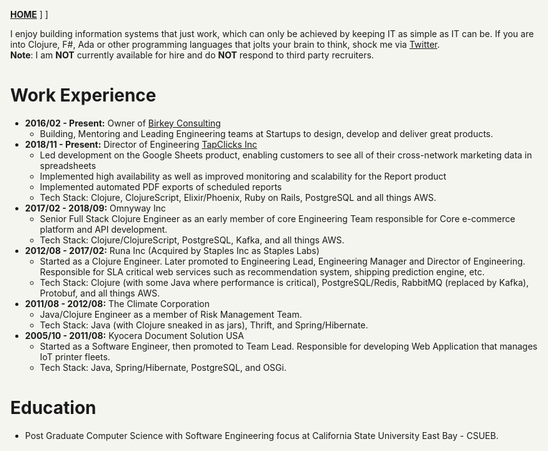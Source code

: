 #+OPTIONS: timestamp:nil
#+OPTIONS: author:nil
#+HTML_HEAD: <style type="text/css">body{ max-width:90%;margin:auto;background:#F5F5F0 }</style>
#+ATTR_HTML: :style text-align:center
[[https://www.birkey.co/][*HOME*]]   \nbsp       [[https://github.com/oneness][*GITHUB*]]    \nbsp     [[https://www.birkey.co/archive.html][*BLOG*]]

  I enjoy building information systems that just work, which can only
  be achieved by keeping IT as simple as IT can be. If you are into
  Clojure, F#, Ada or other programming languages that jolts your
  brain to think, shock me via [[https://twitter.com/KasimTuman][Twitter]].\\

  *Note*: I am *NOT* currently available for hire and do *NOT* respond to
  third party recruiters.

* Work Experience
- *2016/02 - Present:* Owner of [[https://www.birkey.co][Birkey Consulting]]
  - Building, Mentoring and Leading Engineering teams at Startups to
    design, develop and deliver great products.

- *2018/11 - Present:* Director of Engineering [[https://tapclicks.com][TapClicks Inc]]
  - Led development on the Google Sheets product, enabling
    customers to see all of their cross-network marketing data in
    spreadsheets
  - Implemented high availability as well as improved monitoring and
    scalability for the Report product
  - Implemented automated PDF exports of scheduled reports
  - Tech Stack: Clojure, ClojureScript, Elixir/Phoenix, Ruby on Rails,
    PostgreSQL and all things AWS.

- *2017/02 - 2018/09:* Omnyway Inc
  - Senior Full Stack Clojure Engineer as an early member of core
    Engineering Team responsible for Core e-commerce platform and API
    development.
  - Tech Stack: Clojure/ClojureScript, PostgreSQL, Kafka, and all things AWS.

- *2012/08 - 2017/02:* Runa Inc (Acquired by Staples Inc as Staples Labs)
  - Started as a Clojure Engineer. Later promoted to Engineering Lead,
    Engineering Manager and Director of Engineering.\\
    Responsible for SLA critical web services such as recommendation system, shipping
    prediction engine, etc.
  - Tech Stack: Clojure (with some Java where performance is
    critical), PostgreSQL/Redis, RabbitMQ (replaced by Kafka), Protobuf, and all things AWS.

- *2011/08 - 2012/08:* The Climate Corporation
  - Java/Clojure Engineer as a member of Risk Management Team.
  - Tech Stack: Java (with Clojure sneaked in as jars), Thrift, and Spring/Hibernate.

- *2005/10 - 2011/08:* Kyocera Document Solution USA
  - Started as a Software Engineer, then promoted to Team
    Lead. Responsible for developing Web Application that manages IoT printer fleets.
  - Tech Stack: Java, Spring/Hibernate, PostgreSQL, and OSGi.

* Education
- Post Graduate Computer Science with Software Engineering focus at California State University East Bay - CSUEB.
